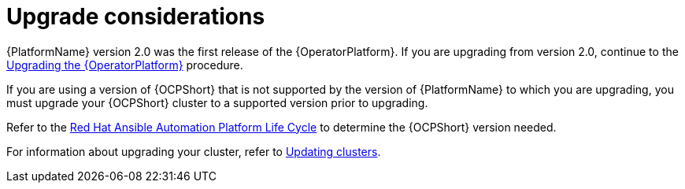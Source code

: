 [id="operator-upgrade-considerations"]

= Upgrade considerations


[role="_abstract"]
{PlatformName} version 2.0 was the first release of the {OperatorPlatform}. If you are upgrading from version 2.0, continue to the xref:upgrading-operator_operator-upgrade[Upgrading the {OperatorPlatform}] procedure.

If you are using a version of {OCPShort} that is not supported by the version of {PlatformName} to which you are upgrading, you must upgrade your {OCPShort} cluster to a supported version prior to upgrading.

Refer to the link:https://access.redhat.com/support/policy/updates/ansible-automation-platform[Red Hat Ansible Automation Platform Life Cycle] to determine the {OCPShort} version needed.

For information about upgrading your cluster, refer to link:{BaseURL}/openshift_container_platform/4.7/html-single/updating_clusters/index[Updating clusters].
